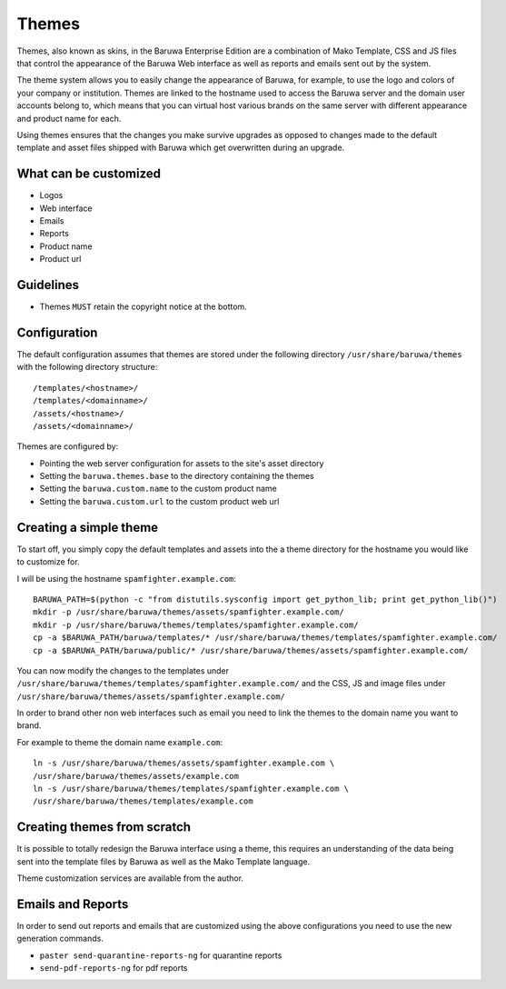 .. _themes:

======
Themes
======

Themes, also known as skins, in the Baruwa Enterprise Edition are a
combination of Mako Template, CSS and JS files that control the
appearance of the Baruwa Web interface as well as reports and emails
sent out by the system.

The theme system allows you to easily change the appearance of
Baruwa, for example, to use the logo and colors of your company or
institution. Themes are linked to the hostname used to access the
Baruwa server and the domain user accounts belong to, which means
that you can virtual host various brands on the same server with
different appearance and product name for each.

Using themes ensures that the changes you make survive upgrades as
opposed to changes made to the default template and asset files
shipped with Baruwa which get overwritten during an upgrade.

What can be customized
======================

* Logos
* Web interface
* Emails
* Reports
* Product name
* Product url

Guidelines
==========

* Themes ``MUST`` retain the copyright notice at the bottom.

Configuration
=============

The default configuration assumes that themes are stored under the
following directory ``/usr/share/baruwa/themes`` with the following
directory structure::

	/templates/<hostname>/
	/templates/<domainname>/
	/assets/<hostname>/
	/assets/<domainname>/

Themes are configured by:

* Pointing the web server configuration for assets to the site's asset directory
* Setting the ``baruwa.themes.base`` to the directory containing the themes
* Setting the ``baruwa.custom.name`` to the custom product name
* Setting the ``baruwa.custom.url`` to the custom product web url

Creating a simple theme
=======================

To start off, you simply copy the default templates and assets into the a
theme directory for the hostname you would like to customize for.

I will be using the hostname ``spamfighter.example.com``::

	BARUWA_PATH=$(python -c "from distutils.sysconfig import get_python_lib; print get_python_lib()")
	mkdir -p /usr/share/baruwa/themes/assets/spamfighter.example.com/
	mkdir -p /usr/share/baruwa/themes/templates/spamfighter.example.com/
	cp -a $BARUWA_PATH/baruwa/templates/* /usr/share/baruwa/themes/templates/spamfighter.example.com/
	cp -a $BARUWA_PATH/baruwa/public/* /usr/share/baruwa/themes/assets/spamfighter.example.com/

You can now modify the changes to the templates under ``/usr/share/baruwa/themes/templates/spamfighter.example.com/``
and the CSS, JS and image files under ``/usr/share/baruwa/themes/assets/spamfighter.example.com/``

In order to brand other non web interfaces such as email you need to link the
themes to the domain name you want to brand.

For example to theme the domain name ``example.com``::

	ln -s /usr/share/baruwa/themes/assets/spamfighter.example.com \
	/usr/share/baruwa/themes/assets/example.com
	ln -s /usr/share/baruwa/themes/templates/spamfighter.example.com \
	/usr/share/baruwa/themes/templates/example.com

Creating themes from scratch
============================

It is possible to totally redesign the Baruwa interface using a theme, this
requires an understanding of the data being sent into the template files by
Baruwa as well as the Mako Template language.

Theme customization services are available from the author.

Emails and Reports
==================

In order to send out reports and emails that are customized using the above
configurations you need to use the new generation commands.

* ``paster send-quarantine-reports-ng`` for quarantine reports
* ``send-pdf-reports-ng`` for pdf reports

